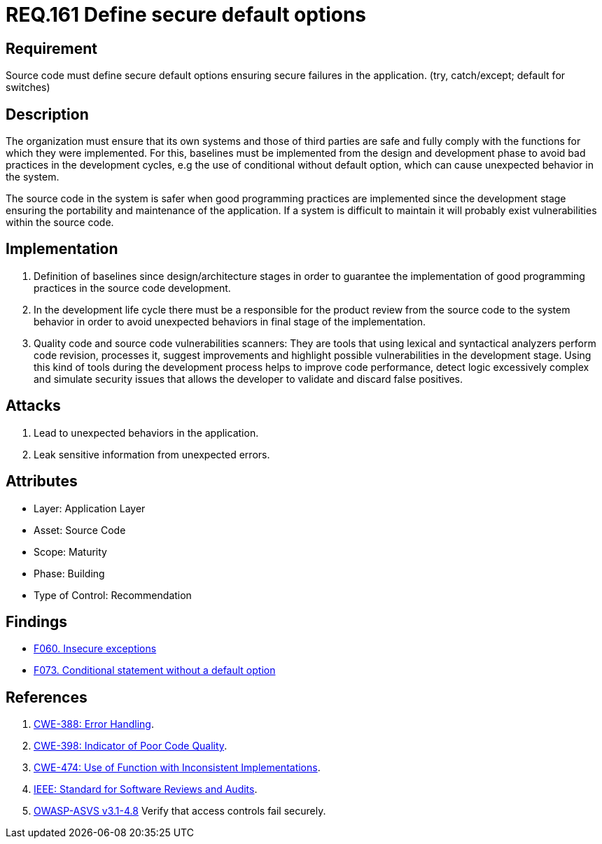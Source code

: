 :slug: rules/161/
:category: source
:description: This document contains the details of the security requirements related to the definition and management of source code in the organization. This requirement establishes the importance of defining secure default options in order to avoid unexpected behaviors in the application.
:keywords: Requirement, Security, Default, Source Code, Conditional, Programming
:rules: yes

= REQ.161 Define secure default options

== Requirement

Source code must define secure default options
ensuring secure failures in the application.
(+try+, +catch/except; default+ for +switches+)

== Description

The organization must ensure that its own systems and those of third parties
are safe and fully comply with the functions for which they were implemented.
For this, baselines must be implemented from the design
and development phase to avoid bad practices in the development cycles,
e.g the use of conditional without default option,
which can cause unexpected behavior in the system.

The source code in the system is safer
when good programming practices are implemented
since the development stage
ensuring the portability and maintenance of the application.
If a system is difficult to maintain
it will probably exist vulnerabilities within the source code.


== Implementation

. Definition of baselines since design/architecture stages
in order to guarantee the implementation of good programming practices
in the source code development.

. In the development life cycle there must be a responsible
for the product review from the source code to the system behavior
in order to avoid unexpected behaviors
in final stage of the implementation.

. Quality code and source code vulnerabilities scanners:
They are tools that using lexical and syntactical analyzers
perform code revision, processes it, suggest improvements
and highlight possible vulnerabilities in the development stage.
Using this kind of tools during the development process
helps to improve code performance,
detect logic excessively complex
and simulate security issues that allows the developer
to validate and discard false positives.

== Attacks

. Lead to unexpected behaviors in the application.
. Leak sensitive information from unexpected errors.

== Attributes

* Layer: Application Layer
* Asset: Source Code
* Scope: Maturity
* Phase: Building
* Type of Control: Recommendation

== Findings

* [inner]#link:/web/findings/060/[F060. Insecure exceptions]#

* [inner]#link:/web/findings/073/[F073. Conditional statement without a default option]#


== References

. [[r1]] link:https://cwe.mitre.org/data/definitions/388.html[+CWE-388+: Error Handling].

. [[r2]] link:https://cwe.mitre.org/data/definitions/398.html[+CWE-398+: Indicator of Poor Code Quality].

. [[r3]] link:https://cwe.mitre.org/data/definitions/474.html[+CWE-474+: Use of Function with Inconsistent Implementations].

. [[r4]] link:https://standards.ieee.org/findstds/standard/1028-2008.html[+IEEE+: Standard for Software Reviews and Audits].

. [[r5]] link:https://www.owasp.org/index.php/ASVS_V4_Access_Control[+OWASP-ASVS v3.1-4.8+]
Verify that access controls fail securely.
